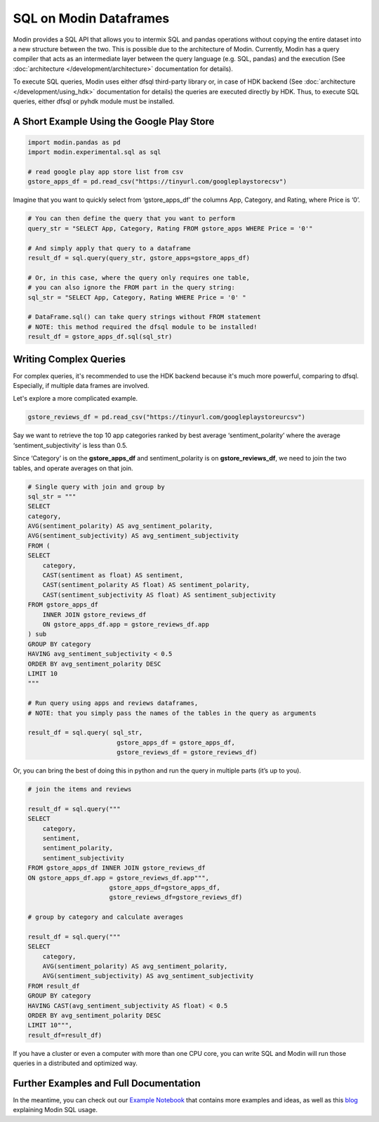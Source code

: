 SQL on Modin Dataframes
=======================

Modin provides a SQL API that allows you to intermix SQL and pandas operations
without copying the entire dataset into a new structure between the two. This is possible
due to the architecture of Modin. Currently, Modin has a query compiler that acts as an
intermediate layer between the query language (e.g. SQL, pandas) and the execution
(See :doc:`architecture </development/architecture>` documentation for details).

To execute SQL queries, Modin uses either dfsql third-party library or, in case of HDK
backend (See :doc:`architecture </development/using_hdk>` documentation for details)
the queries are executed directly by HDK. Thus, to execute SQL queries, either dfsql
or pyhdk module must be installed.


A Short Example Using the Google Play Store
""""""""""""""""""""""""""""""""""""""""""""

.. code-block:: python

    import modin.pandas as pd
    import modin.experimental.sql as sql

    # read google play app store list from csv
    gstore_apps_df = pd.read_csv("https://tinyurl.com/googleplaystorecsv")

.. figure:: /img/modin_sql_google_play_table.png
    :align: center 

Imagine that you want to quickly select from ‘gstore_apps_df’ the columns 
App, Category, and Rating, where Price is ‘0’.

.. code-block:: python

    # You can then define the query that you want to perform
    query_str = "SELECT App, Category, Rating FROM gstore_apps WHERE Price = '0'"

    # And simply apply that query to a dataframe
    result_df = sql.query(query_str, gstore_apps=gstore_apps_df)

    # Or, in this case, where the query only requires one table,
    # you can also ignore the FROM part in the query string:
    sql_str = "SELECT App, Category, Rating WHERE Price = '0' "

    # DataFrame.sql() can take query strings without FROM statement
    # NOTE: this method required the dfsql module to be installed!
    result_df = gstore_apps_df.sql(sql_str)

Writing Complex Queries
"""""""""""""""""""""""

For complex queries, it's recommended to use the HDK backend because it's much more
powerful, comparing to dfsql. Especially, if multiple data frames are involved.

Let's explore a more complicated example.

.. code-block:: python

    gstore_reviews_df = pd.read_csv("https://tinyurl.com/googleplaystoreurcsv")


.. figure:: /img/modin_sql_google_play_ur_table.png
    :align: center 


Say we want to retrieve the top 10 app categories ranked by best average ‘sentiment_polarity’ where the 
average ‘sentiment_subjectivity’ is less than 0.5.

Since ‘Category’ is on the **gstore_apps_df** and sentiment_polarity is on **gstore_reviews_df**, 
we need to join the two tables, and operate averages on that join.

.. code-block:: python

    # Single query with join and group by
    sql_str = """
    SELECT
    category,
    AVG(sentiment_polarity) AS avg_sentiment_polarity,
    AVG(sentiment_subjectivity) AS avg_sentiment_subjectivity
    FROM (
    SELECT
        category,
        CAST(sentiment as float) AS sentiment,
        CAST(sentiment_polarity AS float) AS sentiment_polarity,
        CAST(sentiment_subjectivity AS float) AS sentiment_subjectivity
    FROM gstore_apps_df
        INNER JOIN gstore_reviews_df
        ON gstore_apps_df.app = gstore_reviews_df.app
    ) sub
    GROUP BY category
    HAVING avg_sentiment_subjectivity < 0.5
    ORDER BY avg_sentiment_polarity DESC
    LIMIT 10
    """

    # Run query using apps and reviews dataframes, 
    # NOTE: that you simply pass the names of the tables in the query as arguments

    result_df = sql.query( sql_str, 
                            gstore_apps_df = gstore_apps_df, 
                            gstore_reviews_df = gstore_reviews_df)


Or, you can bring the best of doing this in python and run the query in multiple parts (it’s up to you). 

.. code-block:: python

    # join the items and reviews

    result_df = sql.query("""
    SELECT
        category,
        sentiment,
        sentiment_polarity,
        sentiment_subjectivity
    FROM gstore_apps_df INNER JOIN gstore_reviews_df
    ON gstore_apps_df.app = gstore_reviews_df.app""",
                          gstore_apps_df=gstore_apps_df,
                          gstore_reviews_df=gstore_reviews_df)

    # group by category and calculate averages

    result_df = sql.query("""
    SELECT
        category,
        AVG(sentiment_polarity) AS avg_sentiment_polarity,
        AVG(sentiment_subjectivity) AS avg_sentiment_subjectivity
    FROM result_df
    GROUP BY category
    HAVING CAST(avg_sentiment_subjectivity AS float) < 0.5
    ORDER BY avg_sentiment_polarity DESC
    LIMIT 10""",
    result_df=result_df)


If you have a cluster or even a computer with more than one CPU core, 
you can write SQL and Modin will run those queries in a distributed and optimized way. 

Further Examples and Full Documentation
"""""""""""""""""""""""""""""""""""""""
In the meantime, you can check out our `Example Notebook`_ that contains more 
examples and ideas, as well as this blog_ explaining Modin SQL usage.


.. _MindsDB: https://mindsdb.com/
.. _Example Notebook: https://github.com/mindsdb/dfsql/blob/stable/testdrive.ipynb
.. _blog: https://medium.com/riselab/why-every-data-scientist-using-pandas-needs-modin-bringing-sql-to-dataframes-3b216b29a7c0
